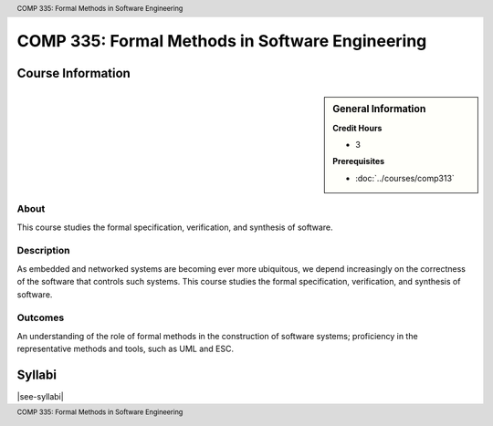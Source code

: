 .. header:: COMP 335: Formal Methods in Software Engineering
.. footer:: COMP 335: Formal Methods in Software Engineering

.. index::
    Formal Methods in Software Engineering
    Formal Methods
    Software Engineering
    Formal
    Methods
    Software
    Engineering
    COMP 335

################################################
COMP 335: Formal Methods in Software Engineering
################################################

******************
Course Information
******************

.. sidebar:: General Information

    **Credit Hours**

    * 3

    **Prerequisites**

    * :doc:`../courses/comp313`

About
=====

This course studies the formal specification, verification, and synthesis of software.

Description
===========

As embedded and networked systems are becoming ever more ubiquitous, we depend increasingly on the correctness of the software that controls such systems. This course studies the formal specification, verification, and synthesis of software.

Outcomes
========

An understanding of the role of formal methods in the construction of software systems; proficiency in the representative methods and tools, such as UML and ESC.

*******
Syllabi
*******

|see-syllabi|
